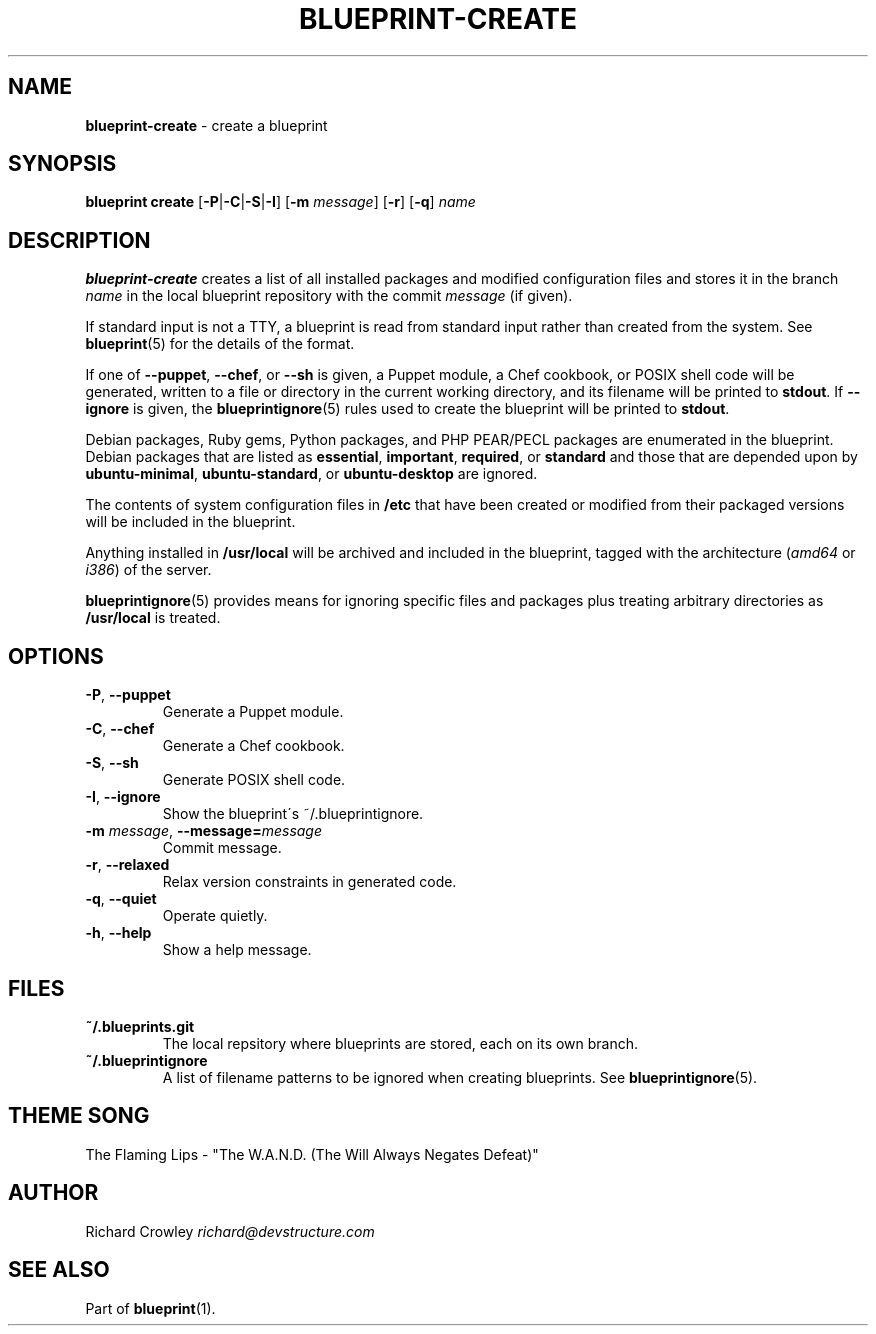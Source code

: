 .\" generated with Ronn/v0.7.3
.\" http://github.com/rtomayko/ronn/tree/0.7.3
.
.TH "BLUEPRINT\-CREATE" "1" "September 2011" "DevStructure" "Blueprint"
.
.SH "NAME"
\fBblueprint\-create\fR \- create a blueprint
.
.SH "SYNOPSIS"
\fBblueprint create\fR [\fB\-P\fR|\fB\-C\fR|\fB\-S\fR|\fB\-I\fR] [\fB\-m\fR \fImessage\fR] [\fB\-r\fR] [\fB\-q\fR] \fIname\fR
.
.SH "DESCRIPTION"
\fBblueprint\-create\fR creates a list of all installed packages and modified configuration files and stores it in the branch \fIname\fR in the local blueprint repository with the commit \fImessage\fR (if given)\.
.
.P
If standard input is not a TTY, a blueprint is read from standard input rather than created from the system\. See \fBblueprint\fR(5) for the details of the format\.
.
.P
If one of \fB\-\-puppet\fR, \fB\-\-chef\fR, or \fB\-\-sh\fR is given, a Puppet module, a Chef cookbook, or POSIX shell code will be generated, written to a file or directory in the current working directory, and its filename will be printed to \fBstdout\fR\. If \fB\-\-ignore\fR is given, the \fBblueprintignore\fR(5) rules used to create the blueprint will be printed to \fBstdout\fR\.
.
.P
Debian packages, Ruby gems, Python packages, and PHP PEAR/PECL packages are enumerated in the blueprint\. Debian packages that are listed as \fBessential\fR, \fBimportant\fR, \fBrequired\fR, or \fBstandard\fR and those that are depended upon by \fBubuntu\-minimal\fR, \fBubuntu\-standard\fR, or \fBubuntu\-desktop\fR are ignored\.
.
.P
The contents of system configuration files in \fB/etc\fR that have been created or modified from their packaged versions will be included in the blueprint\.
.
.P
Anything installed in \fB/usr/local\fR will be archived and included in the blueprint, tagged with the architecture (\fIamd64\fR or \fIi386\fR) of the server\.
.
.P
\fBblueprintignore\fR(5) provides means for ignoring specific files and packages plus treating arbitrary directories as \fB/usr/local\fR is treated\.
.
.SH "OPTIONS"
.
.TP
\fB\-P\fR, \fB\-\-puppet\fR
Generate a Puppet module\.
.
.TP
\fB\-C\fR, \fB\-\-chef\fR
Generate a Chef cookbook\.
.
.TP
\fB\-S\fR, \fB\-\-sh\fR
Generate POSIX shell code\.
.
.TP
\fB\-I\fR, \fB\-\-ignore\fR
Show the blueprint\'s ~/\.blueprintignore\.
.
.TP
\fB\-m\fR \fImessage\fR, \fB\-\-message=\fR\fImessage\fR
Commit message\.
.
.TP
\fB\-r\fR, \fB\-\-relaxed\fR
Relax version constraints in generated code\.
.
.TP
\fB\-q\fR, \fB\-\-quiet\fR
Operate quietly\.
.
.TP
\fB\-h\fR, \fB\-\-help\fR
Show a help message\.
.
.SH "FILES"
.
.TP
\fB~/\.blueprints\.git\fR
The local repsitory where blueprints are stored, each on its own branch\.
.
.TP
\fB~/\.blueprintignore\fR
A list of filename patterns to be ignored when creating blueprints\. See \fBblueprintignore\fR(5)\.
.
.SH "THEME SONG"
The Flaming Lips \- "The W\.A\.N\.D\. (The Will Always Negates Defeat)"
.
.SH "AUTHOR"
Richard Crowley \fIrichard@devstructure\.com\fR
.
.SH "SEE ALSO"
Part of \fBblueprint\fR(1)\.

